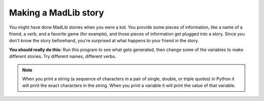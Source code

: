 ..  Copyright (C)  Mark Guzdial, Barbara Ericson, Briana Morrison
    Permission is granted to copy, distribute and/or modify this document
    under the terms of the GNU Free Documentation License, Version 1.3 or
    any later version published by the Free Software Foundation; with
    Invariant Sections being Forward, Prefaces, and Contributor List,
    no Front-Cover Texts, and no Back-Cover Texts.  A copy of the license
    is included in the section entitled "GNU Free Documentation License".
    
.. |runbutton| image:: Figures/run-button.png
    :height: 20px
    :align: top
    :alt: run button

.. |audiobutton| image:: Figures/start-audio-tour.png
    :height: 20px
    :align: top
    :alt: audio tour button



Making a MadLib story
===================================

You might have done MadLib stories when you were a kid.  You provide some pieces of information, like a name of a friend, a verb, and a favorite game (for example), and those pieces of information get plugged into a story.  Since you don't know the story beforehand, you're surprised at what happens to your friend in the story.

.. activecode:: Story1
   :tour_1: "Line by line tour"; 1: StEx-line1; 2: StEx-line2; 3: StEx-line3; 4: StEx-line4; 5: StEx-line5; 6: StEx-line6; 7: StEx-line7; 8: StEx-line8; 9: StEx-line9; 10: StEx-line10; 11: StEx-line11; 12: StEx-line12; 13: StEx-line13; 14: StEx-line14; 15: StEx-line15;
   :tour_2: "Structural tour"; 1-5: StEx-line1-5; 6-10: StEx-line6-10; 11-15: StEx-line11-15;

   firstName = "Pat"
   lastName = "Smith"
   gender = "girl"
   address = "65 Elm Street"
   verb = "eat"
   start = "Once there was a " + gender + " named " + firstName + "."
   next1 = "A good " + gender + " living at " + address + "."
   next2 = "One day, a wicked witch came to the " + lastName + " house."
   next3 = "The wicked witch was planning to " + verb + " " + firstName + "!"
   ending = "But " + firstName + " was smart and avoided the wicked witch."
   print(start)
   print(next1)
   print(next2)
   print (next3)
   print(ending)


.. mchoice:: 4_4_1_Story1_Q1
   :answer_a: realEnding = firstName + " called the police who took the witch away."
   :answer_b: print(firstName + " called the police who took the witch away.")
   :answer_c: print("Pat called the police who took the witch away.")
   :correct: b
   :feedback_a: This would only work if you also put <code>print(realEnding)</code> after this line.
   :feedback_b: This is a good way to do this since the line that is printed will have the correct first name.  You could also make a string named <code>realEnding</code> first, and then print it.
   :feedback_c: This <i>would</i> work.  But if you changed the <code>firstName</code> variable, this line would not change.  A different answer is better.

   Now you want to add more to the story. You want it to say: "Pat called the police who took the witch away."  Adding which of these lines to the end of the program will make that happen?  (Hint: It is okay to *try* each one!)


**You should really do this:** Run this program to see what gets generated, then change some of the variables to make different stories.  Try different names, different verbs.  


.. activecode:: Story2
   :tour_1: "Line by line tour"; 1: story-line1; 2: story-line2; 3: story-line3; 4: story-line4; 5: story-line5; 6: story-line6; 7: story-line7; 8: story-line8; 9: story-line9; 10: story-line10; 11: story-line11; 12: story-line12; 13: story-line13; 14: story-line14; 15: story-line15; 

   firstName = "Sofia"
   lastName = "Diaz"
   gender = "girl"
   address = "1600 Pennsylvania Avenue"
   verb = "burp at"
   start = "Once there was a " + gender + " named " + firstName + "."
   next1 = "A good " + gender + " living at " + address + "."
   next2 = "One day, a wicked witch came to the " + lastName + " house."
   next3 = "The wicked witch was planning to " + verb + " " + firstName + "!"
   ending = "But " + firstName + " was smart and avoided the wicked witch."
   print(start)
   print(next1)
   print(next2)
   print(next3)
   print(ending)
   
.. mchoice:: 4_4_2_Story2_Q1
   :answer_a: Yes
   :answer_b: No
   :correct: a
   :feedback_a: The only thing that is different is when the lines are printed, but the lines are the same.
   :feedback_b: Did you try it?  Copy the code into the program area above and run it.
 
   Would the following code print the same story as shown above? 
   
   :: 

     firstName = "Sofia"
     lastName = "Diaz"
     gender = "girl"
     address = "1600 Pennsylvania Avenue"
     verb = "burp at"
     start = "Once there was a " + gender + " named " + firstName + "."
     print(start)
     next1 = "A good " + gender + " living at " + address + "."
     print(next1)
     next2 = "One day, a wicked witch came to the " + lastName + " house."
     print(next2)
     next3 = "The wicked witch was planning to " + verb + " " + firstName + "!"
     print(next3)
     ending = "But " + firstName + " was smart and avoided the wicked witch."
     print(ending)
     
.. mchoice:: 4_4_3_StringVsVariableName
   :practice: T
   :answer_a: Mali is Mali
   :answer_b: Mali is 5
   :answer_c: 5 is Mali
   :answer_d: 5 is 5
   :correct: b
   :feedback_a: There are no double quotes around the last Mali so it will use the value of the variable Mali.
   :feedback_b: The first Mali is in double quotes so it will print the string Mali and the second Mali is not in double quotes so it will print the value of the variable Mali.
   :feedback_c: The first Mali is in double quotes and the second is not.
   :feedback_d: The first Mali is in double quotes so it is a string and the characters in the string will be printed.
 
   What would the following code print?
   
   :: 

     Mali = 5
     print("Mali" + " is " + str(Mali))
     
.. Note::
   When you print a string (a sequence of characters in a pair of single, double, or triple quotes) in Python it will print the exact characters in the string.  When you print a variable it will print the value of that variable.
     
.. parsonsprob:: 4_4_4_Poem
   :numbered: left
   :adaptive:

   Put the blocks below into the correct order to print a twist on a famous poem.   
   -----
   print("Roses are red.")  	
   ===== 
   print("Violets are blue.)
   =====                
   print("Sugar is sweet.")
   =====
   print("And so is Sue.")
     
.. parsonsprob:: 4_4_5_Story
   :numbered: left
   :adaptive:

   Put the blocks below into the correct order to declare the variables and then print the following story. One day Jay went shopping.  He wanted to buy shoes.  But, he didn't like any.  So, Jay went home. 
   -----
   name = "Jay"
   item = "shoes"
   =====
   print("One day " + name + " went shopping.")  	
   ===== 
   print("He wanted to buy " + item + ".")
   =====                
   print("But, he didn't like any.")
   =====
   print("So, " + name + " went home.")

.. tabbed:: 4_4_6_WSt

        .. tab:: Question

           Write the code below to calculate and print how many blocks you can travel in an hour if you walk .3 blocks every minute.  It should print: "I will travel 18 blocks in an hour if I walk .3 blocks every minute."
           
           .. activecode::  4_4_6_WSq
                :nocodelens:

        .. tab:: Answer
        
            Name each of the values.  Calculate the ``totalBlocks`` it will take and print the information.
            
            .. activecode::  4_4_6_WSa
                :nocodelens:

                # DECLARE VARIABLES
                ratePerMinute = .3
                minutesPerHour = 60
                # CREATE FORMULA
                totalBlocks = ratePerMinute * minutesPerHour
                # PROCESS AND DISPLAY RESULT 
                print("I will travel " + str(totalBlocks) + " blocks in an hour if I walk " + str(ratePerMinute) + " blocks every minute.")
                                

